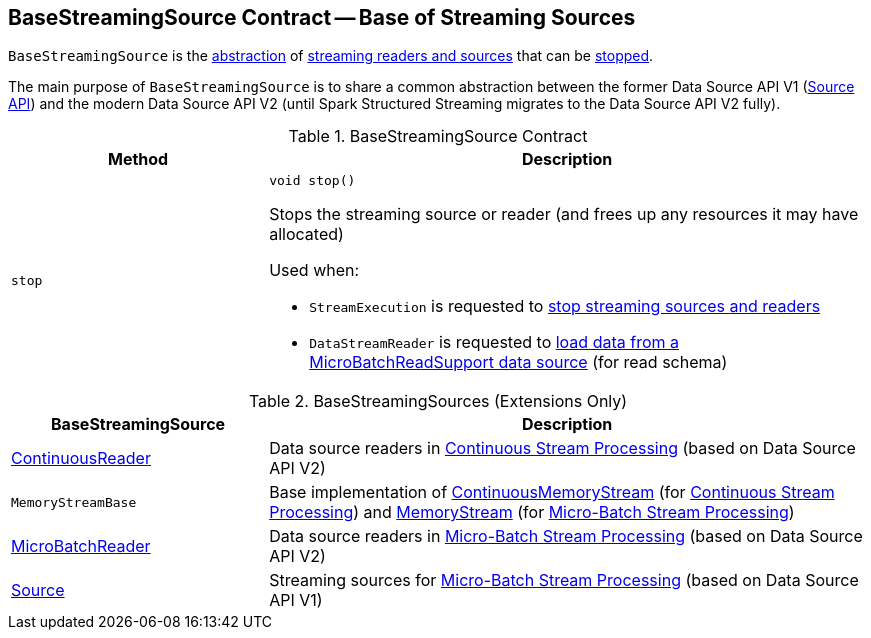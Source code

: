 == [[BaseStreamingSource]] BaseStreamingSource Contract -- Base of Streaming Sources

`BaseStreamingSource` is the <<contract, abstraction>> of <<extensions, streaming readers and sources>> that can be <<stop, stopped>>.

The main purpose of `BaseStreamingSource` is to share a common abstraction between the former Data Source API V1 (<<Source, Source API>>) and the modern Data Source API V2 (until Spark Structured Streaming migrates to the Data Source API V2 fully).

[[contract]]
.BaseStreamingSource Contract
[cols="30m,70",options="header",width="100%"]
|===
| Method
| Description

| stop
a| [[stop]]

[source, java]
----
void stop()
----

Stops the streaming source or reader (and frees up any resources it may have allocated)

Used when:

* `StreamExecution` is requested to <<spark-sql-streaming-StreamExecution.adoc#stopSources, stop streaming sources and readers>>

* `DataStreamReader` is requested to <<spark-sql-streaming-DataStreamReader.adoc#load, load data from a MicroBatchReadSupport data source>> (for read schema)

|===

[[extensions]]
.BaseStreamingSources (Extensions Only)
[cols="30,70",options="header",width="100%"]
|===
| BaseStreamingSource
| Description

| <<spark-sql-streaming-ContinuousReader.adoc#, ContinuousReader>>
| [[ContinuousReader]] Data source readers in <<spark-sql-streaming-continuous-stream-processing.adoc#, Continuous Stream Processing>> (based on Data Source API V2)

| `MemoryStreamBase`
| [[MemoryStreamBase]] Base implementation of <<spark-sql-streaming-ContinuousMemoryStream.adoc#, ContinuousMemoryStream>> (for <<spark-sql-streaming-continuous-stream-processing.adoc#, Continuous Stream Processing>>) and <<spark-sql-streaming-MemoryStream.adoc#, MemoryStream>> (for <<spark-sql-streaming-micro-batch-stream-processing.adoc#, Micro-Batch Stream Processing>>)

| <<spark-sql-streaming-MicroBatchReader.adoc#, MicroBatchReader>>
| [[MicroBatchReader]] Data source readers in <<spark-sql-streaming-micro-batch-stream-processing.adoc#, Micro-Batch Stream Processing>> (based on Data Source API V2)

| <<spark-sql-streaming-Source.adoc#, Source>>
| [[Source]] Streaming sources for <<spark-sql-streaming-micro-batch-stream-processing.adoc#, Micro-Batch Stream Processing>> (based on Data Source API V1)

|===
